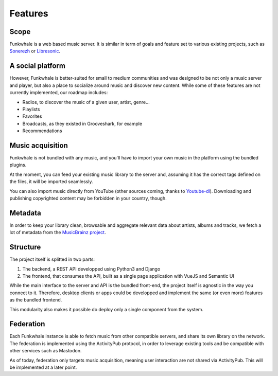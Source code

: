 Features
=========

Scope
------

Funkwhale is a web based music server. It is similar in term of goals and feature set to various existing projects, such as `Sonerezh <https://www.sonerezh.bzh/>`_ or `Libresonic <https://libresonic.org/>`_.

A social platform
------------------

However, Funkwhale is better-suited for small to medium communities and was designed to be not only a music server and player, but also a place to socialize around music and discover new content. While some of these features are not currently implemented, our roadmap includes:

- Radios, to discover the music of a given user, artist, genre...
- Playlists
- Favorites
- Broadcasts, as they existed in Grooveshark, for example
- Recommendations

Music acquisition
------------------

Funkwhale is not bundled with any music, and you'll have to import your own music in the platform using the bundled plugins.

At the moment, you can feed your existing music library to the server and, assuming it has the correct tags defined on the files, it will be imported seamlessly.

You can also import music directly from YouTube (other sources coming, thanks to `Youtube-dl <https://github.com/rg3/youtube-dl>`_). Downloading and publishing copyrighted content may be forbidden in your country, though.

Metadata
---------

In order to keep your library clean, browsable and aggregate relevant data about artists, albums and tracks, we fetch a lot of metadata from the `MusicBrainz project <http://musicbrainz.org/>`_.

Structure
---------

The project itself is splitted in two parts:

1. The backend, a REST API developped using Python3 and Django
2. The frontend, that consumes the API, built as a single page application with VueJS and Semantic UI

While the main interface to the server and API is the bundled front-end, the project itself is agnostic in the way you connect to it. Therefore, desktop clients or apps could be developped and implement the same (or even more) features as the bundled frontend.

This modularity also makes it possible do deploy only a single component from the system.

Federation
----------

Each Funkwhale instance is able to fetch music from other compatible servers,
and share its own library on the network. The federation is implemented
using the ActivityPub protocol, in order to leverage existing tools
and be compatible with other services such as Mastodon.

As of today, federation only targets music acquisition, meaning user interaction
are not shared via ActivityPub. This will be implemented at a later point.
